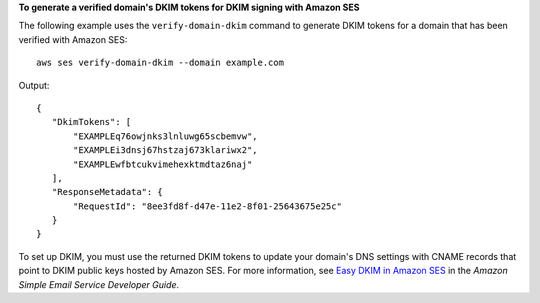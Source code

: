 **To generate a verified domain's DKIM tokens for DKIM signing with Amazon SES**

The following example uses the ``verify-domain-dkim`` command to generate DKIM tokens for a domain that has been verified with Amazon SES::

    aws ses verify-domain-dkim --domain example.com

Output::    

 {
    "DkimTokens": [
        "EXAMPLEq76owjnks3lnluwg65scbemvw",
        "EXAMPLEi3dnsj67hstzaj673klariwx2",
        "EXAMPLEwfbtcukvimehexktmdtaz6naj"
    ],
    "ResponseMetadata": {
        "RequestId": "8ee3fd8f-d47e-11e2-8f01-25643675e25c"
    }
 }


To set up DKIM, you must use the returned DKIM tokens to update your domain's DNS settings with CNAME records that point to DKIM public keys hosted by Amazon SES. For more information, see `Easy DKIM in Amazon SES`_ in the *Amazon Simple Email Service Developer Guide*.

.. _Easy DKIM in Amazon SES: http://docs.aws.amazon.com/ses/latest/DeveloperGuide/easy-dkim.html
